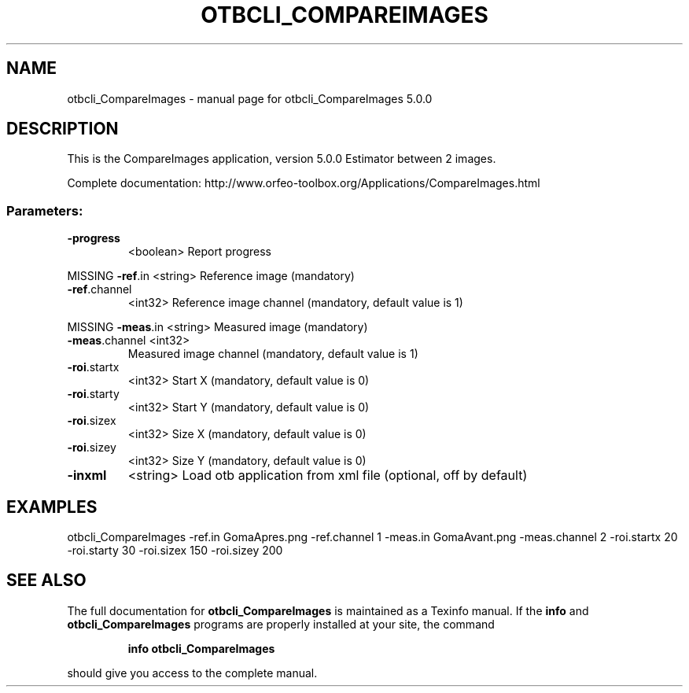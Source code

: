 .\" DO NOT MODIFY THIS FILE!  It was generated by help2man 1.46.4.
.TH OTBCLI_COMPAREIMAGES "1" "September 2015" "otbcli_CompareImages 5.0.0" "User Commands"
.SH NAME
otbcli_CompareImages \- manual page for otbcli_CompareImages 5.0.0
.SH DESCRIPTION
This is the CompareImages application, version 5.0.0
Estimator between 2 images.
.PP
Complete documentation: http://www.orfeo\-toolbox.org/Applications/CompareImages.html
.SS "Parameters:"
.TP
\fB\-progress\fR
<boolean>        Report progress
.PP
MISSING \fB\-ref\fR.in       <string>         Reference image  (mandatory)
.TP
\fB\-ref\fR.channel
<int32>          Reference image channel  (mandatory, default value is 1)
.PP
MISSING \fB\-meas\fR.in      <string>         Measured image  (mandatory)
.TP
\fB\-meas\fR.channel <int32>
Measured image channel  (mandatory, default value is 1)
.TP
\fB\-roi\fR.startx
<int32>          Start X  (mandatory, default value is 0)
.TP
\fB\-roi\fR.starty
<int32>          Start Y  (mandatory, default value is 0)
.TP
\fB\-roi\fR.sizex
<int32>          Size X  (mandatory, default value is 0)
.TP
\fB\-roi\fR.sizey
<int32>          Size Y  (mandatory, default value is 0)
.TP
\fB\-inxml\fR
<string>         Load otb application from xml file  (optional, off by default)
.SH EXAMPLES
otbcli_CompareImages \-ref.in GomaApres.png \-ref.channel 1 \-meas.in GomaAvant.png \-meas.channel 2 \-roi.startx 20 \-roi.starty 30 \-roi.sizex 150 \-roi.sizey 200
.PP

.SH "SEE ALSO"
The full documentation for
.B otbcli_CompareImages
is maintained as a Texinfo manual.  If the
.B info
and
.B otbcli_CompareImages
programs are properly installed at your site, the command
.IP
.B info otbcli_CompareImages
.PP
should give you access to the complete manual.
